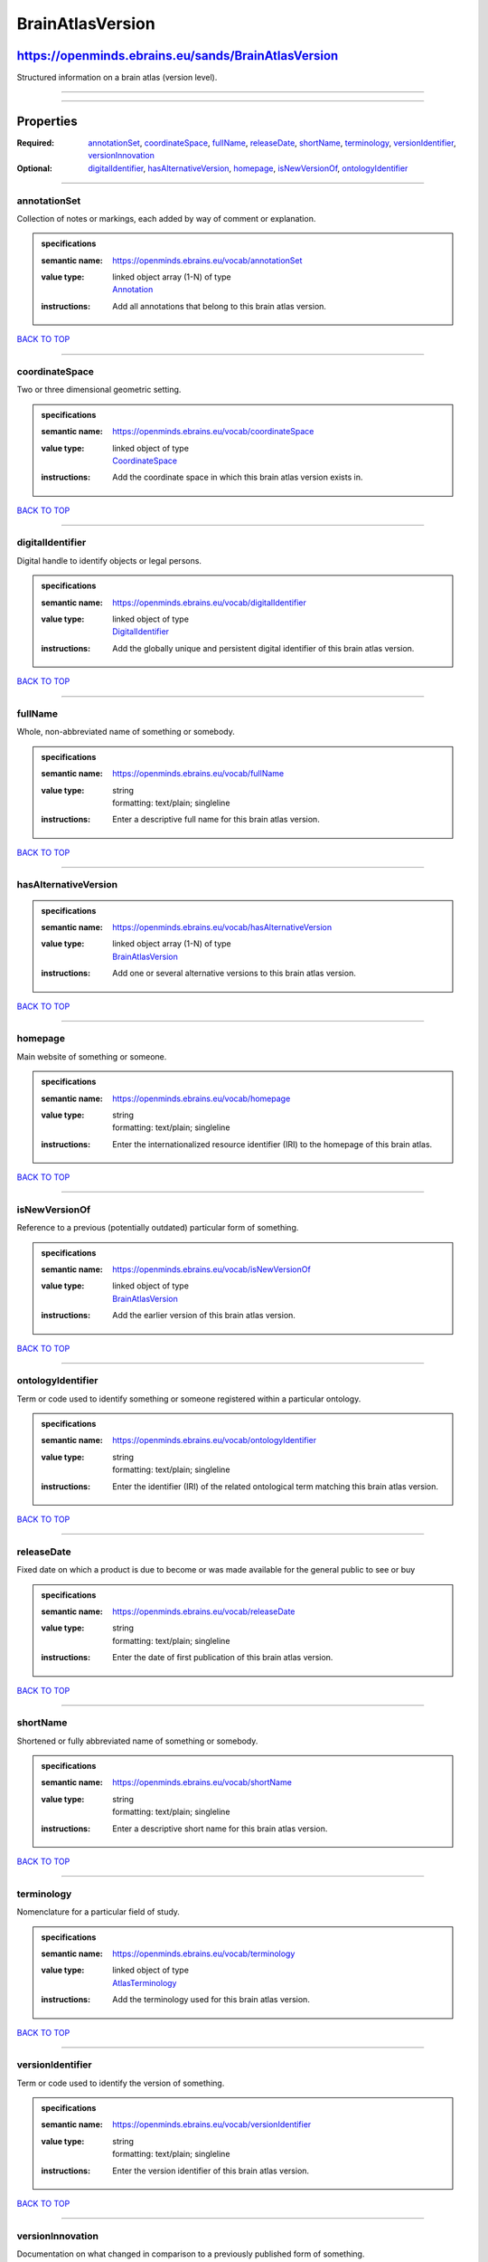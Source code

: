 #################
BrainAtlasVersion
#################

****************************************************
https://openminds.ebrains.eu/sands/BrainAtlasVersion
****************************************************

Structured information on a brain atlas (version level).

------------

------------

**********
Properties
**********

:Required: `annotationSet <annotationSet_heading_>`_, `coordinateSpace <coordinateSpace_heading_>`_, `fullName <fullName_heading_>`_, `releaseDate
   <releaseDate_heading_>`_, `shortName <shortName_heading_>`_, `terminology <terminology_heading_>`_, `versionIdentifier <versionIdentifier_heading_>`_,
   `versionInnovation <versionInnovation_heading_>`_
:Optional: `digitalIdentifier <digitalIdentifier_heading_>`_, `hasAlternativeVersion <hasAlternativeVersion_heading_>`_, `homepage <homepage_heading_>`_,
   `isNewVersionOf <isNewVersionOf_heading_>`_, `ontologyIdentifier <ontologyIdentifier_heading_>`_

------------

.. _annotationSet_heading:

annotationSet
-------------

Collection of notes or markings, each added by way of comment or explanation.

.. admonition:: specifications

   :semantic name: https://openminds.ebrains.eu/vocab/annotationSet
   :value type: | linked object array \(1-N\) of type
                | `Annotation <https://openminds.ebrains.eu/sands/Annotation>`_
   :instructions: Add all annotations that belong to this brain atlas version.

`BACK TO TOP <BrainAtlasVersion_>`_

------------

.. _coordinateSpace_heading:

coordinateSpace
---------------

Two or three dimensional geometric setting.

.. admonition:: specifications

   :semantic name: https://openminds.ebrains.eu/vocab/coordinateSpace
   :value type: | linked object of type
                | `CoordinateSpace <https://openminds.ebrains.eu/sands/CoordinateSpace>`_
   :instructions: Add the coordinate space in which this brain atlas version exists in.

`BACK TO TOP <BrainAtlasVersion_>`_

------------

.. _digitalIdentifier_heading:

digitalIdentifier
-----------------

Digital handle to identify objects or legal persons.

.. admonition:: specifications

   :semantic name: https://openminds.ebrains.eu/vocab/digitalIdentifier
   :value type: | linked object of type
                | `DigitalIdentifier <https://openminds.ebrains.eu/core/DigitalIdentifier>`_
   :instructions: Add the globally unique and persistent digital identifier of this brain atlas version.

`BACK TO TOP <BrainAtlasVersion_>`_

------------

.. _fullName_heading:

fullName
--------

Whole, non-abbreviated name of something or somebody.

.. admonition:: specifications

   :semantic name: https://openminds.ebrains.eu/vocab/fullName
   :value type: | string
                | formatting: text/plain; singleline
   :instructions: Enter a descriptive full name for this brain atlas version.

`BACK TO TOP <BrainAtlasVersion_>`_

------------

.. _hasAlternativeVersion_heading:

hasAlternativeVersion
---------------------

.. admonition:: specifications

   :semantic name: https://openminds.ebrains.eu/vocab/hasAlternativeVersion
   :value type: | linked object array \(1-N\) of type
                | `BrainAtlasVersion <https://openminds.ebrains.eu/sands/BrainAtlasVersion>`_
   :instructions: Add one or several alternative versions to this brain atlas version.

`BACK TO TOP <BrainAtlasVersion_>`_

------------

.. _homepage_heading:

homepage
--------

Main website of something or someone.

.. admonition:: specifications

   :semantic name: https://openminds.ebrains.eu/vocab/homepage
   :value type: | string
                | formatting: text/plain; singleline
   :instructions: Enter the internationalized resource identifier (IRI) to the homepage of this brain atlas.

`BACK TO TOP <BrainAtlasVersion_>`_

------------

.. _isNewVersionOf_heading:

isNewVersionOf
--------------

Reference to a previous (potentially outdated) particular form of something.

.. admonition:: specifications

   :semantic name: https://openminds.ebrains.eu/vocab/isNewVersionOf
   :value type: | linked object of type
                | `BrainAtlasVersion <https://openminds.ebrains.eu/sands/BrainAtlasVersion>`_
   :instructions: Add the earlier version of this brain atlas version.

`BACK TO TOP <BrainAtlasVersion_>`_

------------

.. _ontologyIdentifier_heading:

ontologyIdentifier
------------------

Term or code used to identify something or someone registered within a particular ontology.

.. admonition:: specifications

   :semantic name: https://openminds.ebrains.eu/vocab/ontologyIdentifier
   :value type: | string
                | formatting: text/plain; singleline
   :instructions: Enter the identifier (IRI) of the related ontological term matching this brain atlas version.

`BACK TO TOP <BrainAtlasVersion_>`_

------------

.. _releaseDate_heading:

releaseDate
-----------

Fixed date on which a product is due to become or was made available for the general public to see or buy

.. admonition:: specifications

   :semantic name: https://openminds.ebrains.eu/vocab/releaseDate
   :value type: | string
                | formatting: text/plain; singleline
   :instructions: Enter the date of first publication of this brain atlas version.

`BACK TO TOP <BrainAtlasVersion_>`_

------------

.. _shortName_heading:

shortName
---------

Shortened or fully abbreviated name of something or somebody.

.. admonition:: specifications

   :semantic name: https://openminds.ebrains.eu/vocab/shortName
   :value type: | string
                | formatting: text/plain; singleline
   :instructions: Enter a descriptive short name for this brain atlas version.

`BACK TO TOP <BrainAtlasVersion_>`_

------------

.. _terminology_heading:

terminology
-----------

Nomenclature for a particular field of study.

.. admonition:: specifications

   :semantic name: https://openminds.ebrains.eu/vocab/terminology
   :value type: | linked object of type
                | `AtlasTerminology <https://openminds.ebrains.eu/sands/AtlasTerminology>`_
   :instructions: Add the terminology used for this brain atlas version.

`BACK TO TOP <BrainAtlasVersion_>`_

------------

.. _versionIdentifier_heading:

versionIdentifier
-----------------

Term or code used to identify the version of something.

.. admonition:: specifications

   :semantic name: https://openminds.ebrains.eu/vocab/versionIdentifier
   :value type: | string
                | formatting: text/plain; singleline
   :instructions: Enter the version identifier of this brain atlas version.

`BACK TO TOP <BrainAtlasVersion_>`_

------------

.. _versionInnovation_heading:

versionInnovation
-----------------

Documentation on what changed in comparison to a previously published form of something.

.. admonition:: specifications

   :semantic name: https://openminds.ebrains.eu/vocab/versionInnovation
   :value type: | string
                | formatting: text/plain; singleline
   :instructions: Enter a short description of the novelties/peculiarities of this brain atlas version.

`BACK TO TOP <BrainAtlasVersion_>`_

------------

